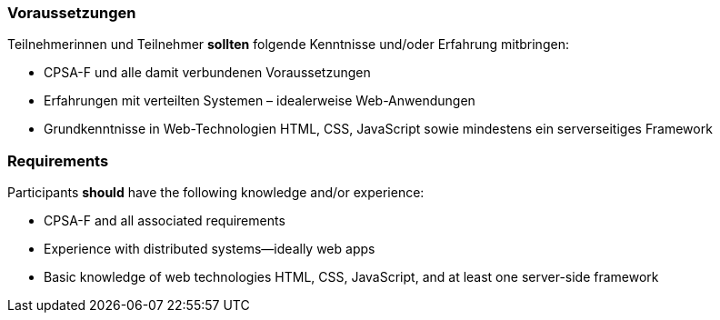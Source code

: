 // tag::DE[]
=== Voraussetzungen

Teilnehmerinnen und Teilnehmer **sollten** folgende Kenntnisse und/oder Erfahrung mitbringen:

- CPSA-F und alle damit verbundenen Voraussetzungen
- Erfahrungen mit verteilten Systemen – idealerweise Web-Anwendungen
- Grundkenntnisse in Web-Technologien HTML, CSS, JavaScript sowie mindestens ein serverseitiges Framework

// end::DE[]

// tag::EN[]
=== Requirements

Participants **should** have the following knowledge and/or experience:

- CPSA-F and all associated requirements
- Experience with distributed systems--ideally web apps
- Basic knowledge of web technologies HTML, CSS, JavaScript, and at least one server-side framework

// end::EN[]
